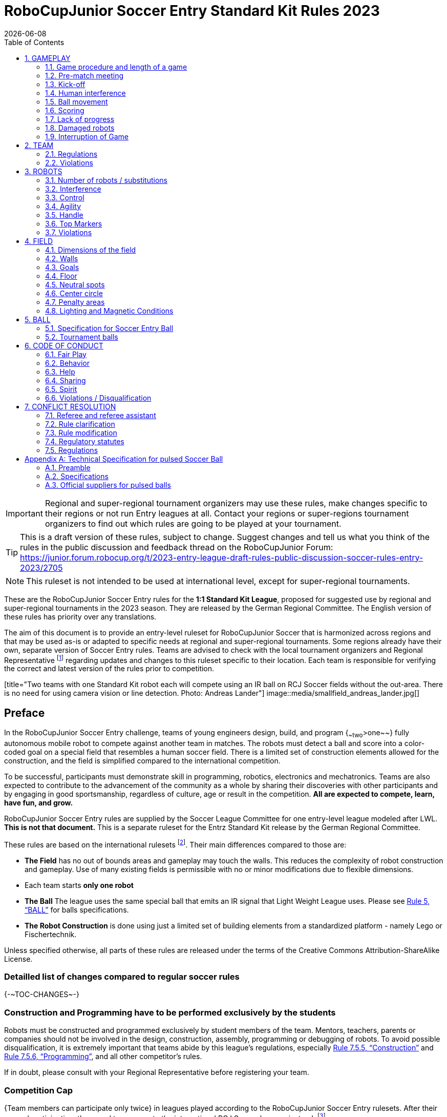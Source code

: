 = RoboCupJunior Soccer Entry Standard Kit Rules 2023
{docdate}
:toc: left
:sectanchors:
:sectlinks:
:xrefstyle: full
:section-refsig: Rule
:sectnums:

ifdef::basebackend-html[]
++++
<link rel="stylesheet" href="https://use.fontawesome.com/releases/v5.3.1/css/all.css" integrity="sha384-mzrmE5qonljUremFsqc01SB46JvROS7bZs3IO2EmfFsd15uHvIt+Y8vEf7N7fWAU" crossorigin="anonymous">
<script src="https://hypothes.is/embed.js" async></script>
++++
endif::basebackend-html[]

:icons: font
:numbered:

IMPORTANT: Regional and
super-regional tournament organizers may use these rules, make changes
specific to their regions or not run Entry leagues at all. Contact your
regions or super-regions tournament organizers to find out which rules are
going to be played at your tournament.

TIP: This is a draft version of these rules, subject to change.
Suggest changes and tell us what you think of the rules in the public
discussion and feedback thread on the RoboCupJunior Forum:
https://junior.forum.robocup.org/t/2023-entry-league-draft-rules-public-discussion-soccer-rules-entry-2023/2705

NOTE: This ruleset is not intended to be used at international level, except for super-regional
tournaments.

These are the RoboCupJunior Soccer Entry rules for the *1:1 Standard Kit League*,
proposed for suggested use by regional and super-regional tournaments in the
2023 season. They are released by the German Regional Committee.
The English version of these rules has priority over any translations.

The aim of this document is to provide an entry-level ruleset for RoboCupJunior Soccer
that is harmonized across regions and that may be used as-is or adapted to
specific needs at regional and super-regional tournaments. Some regions
already have their own, separate version of Soccer Entry rules. Teams are
advised to check with the local tournament organizers and Regional
Representative footnote:[see https://junior.robocup.org/community/ for names
and contact details] regarding updates and changes to this ruleset specific to their
location. Each team is responsible for verifying the correct and latest version
of the rules prior to competition.

[title="Two teams with one Standard Kit robot each will compete using an IR ball
on RCJ Soccer fields without the out-area. There is no need for using camera
vision or line detection. Photo: Andreas Lander"]
image::media/smallfield_andreas_lander.jpg[]

[discrete]
== Preface

In the RoboCupJunior Soccer Entry challenge, teams of young engineers design, build,
and program {~~two~>one~~} fully autonomous mobile robot to compete against
another team in matches. The robots must detect a ball and score into a color-coded goal on
a special field that resembles a human soccer field. There is a limited set of
construction elements allowed for the construction, and the field is simplified
compared to the international competition.

To be successful, participants must demonstrate skill in programming, robotics,
electronics and mechatronics. Teams are also expected to contribute to the
advancement of the community as a whole by sharing their discoveries with other
participants and by engaging in good sportsmanship, regardless of culture, age
or result in the competition. *All are expected to compete, learn, have fun, and grow.*

RoboCupJunior Soccer Entry rules are supplied by the Soccer League Committee
for one entry-level league modeled after LWL. *This is not that document.* This
is a separate ruleset for the Entrz Standard Kit release by the German Regional
Committee.

These rules are based on the international rulesets footnote:[see
https://junior.robocup.org/soccer/]. Their main differences compared to those are:

* *The Field* has no out of bounds areas and gameplay may touch the walls. This
reduces the complexity of robot construction and gameplay. Use of many existing
fields is permissible with no or minor modifications due to flexible dimensions.
* Each team starts *only one robot*
* *The Ball* The league uses the same special ball that emits an IR signal that Light Weight League uses. Please see <<ball>> for balls specifications.
* *The Robot Construction* is done using just a limited set of building elements from
a standardized platform - namely Lego or Fischertechnik.

Unless specified otherwise, all parts of these rules are released under the
terms of the Creative Commons Attribution-ShareAlike License.

[discrete]
=== Detailled list of changes compared to regular soccer rules

{+-~TOC-CHANGES~-+}

[discrete]
=== Construction and Programming have to be performed exclusively by the students

Robots must be constructed and programmed exclusively by student members of the
team. Mentors, teachers, parents or companies should not be involved in the
design, construction, assembly, programming or debugging of robots. To avoid
possible disqualification, it is extremely important that
teams abide by this league's regulations, especially <<regulations-construction>>
and <<regulations-programming>>, and all other competitor’s rules.

If in doubt, please consult with your Regional Representative before
registering your team.

[discrete]
=== Competition Cap

{++Team members can participate only twice++} in leagues played according to the
RoboCupJunior Soccer Entry rulesets. After their second participation, they need to
move on to the international RCJ Soccer leagues instead.
footnote:[Some regions may have exemptions from this rule for this or similar leagues.
Please refer to your local tournament organizers in order to find out in which leagues
you may compete.]

Team members that participated in the international RoboCupJunior Soccer leagues
at any level (local, regional, super-regional, international) before may not
participate in the Entry league(s) again.

[[gameplay]]
== GAMEPLAY

[[game-procedure-and-length-of-a-game]]
=== Game procedure and length of a game

RCJ Soccer games consist of two teams of {~~two~>one~~} robot each, playing soccer against each
other. Each team has one autonomous robot. The game will consist of two
halves. The duration of each half is 10-minutes. There will be a 5-minute break
in between the halves.

The game clock will run for the duration of the halves without stopping (except
when a referee wants to consult another official). The game clock will be
run by a referee or a referee assistant (see <<referee-and-referee-assistant>>
for more information on their roles).

Teams are expected to be at the field 5 minutes before their game starts. Being
at the inspection table does not count in favor of this time limit. Teams that
are late for the start of the game may be penalized one goal *per 30 seconds*
at the referee’s discretion.

The final game score will be trimmed so that there is at most 10-goal
difference between the losing and the winning team.

[[pre-match-meeting]]
=== Pre-match meeting

At the start of the first half of the game, a referee will toss a coin. The
team mentioned first in the draw shall call the coin. The winner of the toss
can choose either which end to kick towards, or to kick off first. The loser of
the toss chooses the other option. After the first half, teams switch sides.
The team not kicking off in the first half of the game will kick off to begin
the second half of the game.

During the pre-match meeting the referee or their assistant may check whether
the robots are capable of playing (i.e., whether they are at least able to
follow and react to the ball). If none of the robots is capable of playing, the
game will not be played and zero goals will be awarded to both teams.

[[kick-off]]
=== Kick-off

Each half of the game begins with a kick-off. All robots must be located on
their own side of the field. All robots must be halted. The ball is positioned
by a referee in the center of the field.

The team kicking off places their robot on the field first.

The team not kicking off will now place their robot on the defensive end of
the field. The robot on the team not kicking off must be at least 30 cm away
from the ball (outside of the center circle).

Robots cannot be placed {~~out of bounds~>inside the goal~~}. Robots cannot be
repositioned once they have been placed, except if the referee requests to
adjust their placement to make sure that the robots are placed properly within
the field positions.

On the referee’s command (usually by whistle), all robots will be started
immediately by each captain. Any robots that are started early will be removed
by the referee from the field and deemed damaged.

Before a kick-off, *all damaged robots* are allowed to return to
the playing field immediately if they are _ready and fully functional_.

If no robots are present at a kick-off (because they are damaged <<damaged-robots>>),
the penalties are discarded and the match resumes with a <<neutral-kickoff>>.

[[neutral-kickoff]]
==== Neutral kick-off

A neutral kick-off is the same as the one described in <<kick-off>> with a
small change: all robots must be at least 30 cm away from the ball
(outside of the center circle).

[[human-interference]]
=== Human interference

Except for the kick-off, human interference from the teams (e.g. touching the
robots) during the game is not allowed unless explicitly permitted by a
referee. Violating team(s)/team member(s) may be disqualified from the game.

The referee or a referee assistant can help robots get unstuck if the ball is
not being disputed near them and if the situation was created from normal
interaction between robots (i.e. it was not a design or programming flaw of the
robot alone). The referee or a referee assistant will pull back the robots just
enough for them to be able to move freely again.

[[ball-movement]]
=== Ball movement

A robot cannot hold a ball. Holding a ball is defined as taking full control of
the ball by removing all of degrees of freedom. Examples for ball holding
include fixing a ball to the robot’s body, surrounding a ball using the robot’s
body to prevent access by others, encircling the ball or somehow trapping the
ball with any part of the robot’s body. If a ball does not roll while a robot
is moving, it is a good indication that the ball is trapped.

The only exception to holding is the use of a rotating drum (a "dribbler") that
imparts dynamic back spin on the ball to keep the ball on its surface.

Other players must be able to access the ball.

The ball needs to stay within the bounds of the field, as defined by the
walls. If a robot moves the ball outside of the field (that is, beyond the walls
or above their height), it is deemed damaged. (<<damaged-robots>>)
[[scoring]]
=== Scoring

A goal is scored when the ball strikes or touches the back wall of the goal.
Goals scored by any robot have the same end result: they give one goal to the
team on the opposite side. After a goal, the game will be restarted with a
kick-off from the team who was scored against.

[[lack-of-progress]]
=== Lack of progress

Lack of progress occurs if there is no progress in the gameplay for a
reasonable period of time and the situation is not likely to change. Typical
lack of progress situations are when the ball is stuck between robots, when
there is no change in ball and robot’s positions, or when the ball is beyond
detection or reach capability of all robots on the field.

After a visible and loud count footnote:[usually a count of three],
a referee will call `*lack of progress*` and
will move the ball to the nearest unoccupied neutral spot. If this does not
solve the lack of progress, the referee may move the ball to a different
neutral spot.


[[damaged-robots]]
=== Damaged robots

If a robot is damaged, it has to be taken off the field and must be fixed
before it can play again. Even if repaired, the robot must remain off the field
for at least one minute or until the next kick-off is due.

Some examples of a damaged robot include:

* it does not respond to the ball, or is unable to move (it lost pieces,
power, etc.).
* it turns over on its own accord.

Computers and repair equipment are not permitted in the playing area during
gameplay. Usually, a team member will need to take the damaged robot to an
"approved repair table" near the playing area. A referee may permit robot
sensor calibration, computers and other tools in the playing area, only for the
5 minutes before the start of each half.

After a robot has been fixed, it will be placed on the unoccupied neutral spot
furthest from the ball, facing its own goal. A robot can only be returned to
the field if the damage has been repaired. If the referee notices that the
robot was returned to the field with the same original problem, they may ask
the robot to be removed and proceed with the game as if the robot had not been
returned.

*Only the referee decides whether a robot is damaged.* A robot can only be
taken off or returned with the referee’s permission.

Whenever a robot is removed from play, its motors must be turned off.


[[interruption-of-game-ref-interruption]]
=== Interruption of Game

In principle, a game will not be stopped.

A referee can stop the game if there is a situation on or around the field
which the referee wants to discuss with an official of the tournament or if the
ball malfunctions and a replacement is not readily available.

When the referee has stopped the game, all robots must be stopped and remain on
the field untouched. The referee may decide whether the game will be
continued/resumed from the situation in which the game was stopped or by a
kick-off.

[[team]]
== TEAM

[[team-regulations]]
=== Regulations

A team must have more than one member to form a RoboCupJunior team to
participate in the competition. Team member(s) and/or robot(s) cannot
be shared between teams.
The maximum number of team members is defined by each competition respectively,
but is usually 4.

Each team member needs to carry a technical role.

Each team must have a *captain*. The captain is the person responsible
for communication with referees. The team can replace its captain
with another team member during
the competition. Each team is allowed to have at most two members beside the
field during gameplay: they will usually be the captain and an
assistant team member.

[[team-violations]]
=== Violations

Teams that do not abide by the rules are not allowed to participate.

{~~Robots are expected to be
capable of dealing with any colors above the walls (e.g. blue, yellow,
green or orange shirts) either in hardware (e.g. limiting the field of view from looking up) or
in software (e.g. masking the input image).~>Any person close to playing fields
with walls lower than 22cm is not allowed to wear any yellow or blue clothes that
can be seen by the robots (to avoid interference). A referee can require a team
member to change clothes or to be replaced by another team member if interference
is suspected.~~}

The referee can interrupt a game in progress if any kind of interference from
spectators is suspected (color clothing, IR emitters, camera flashes, mobile
phones, radios, computers, etc.).

This needs to be confirmed by the tournament organizers if a claim is placed by the other
team. A team claiming that their robot is affected by colors has to show the
proof/evidence of the interference.

.Anyone close to the playing field is not allowed to wear orange, yellow or blue clothes
image::media/image2.png[scaledwidth=35.0%]

[[robots]]
== ROBOTS

[[number-of-robots-substitution]]
=== Number of robots / substitutions

Each team is allowed to have {~~at most two robots~>only one robot~~} for the full tournament.
The substitution of robots during the competition within the team or
with other teams is forbidden.

[[robots-interference]]
=== Interference

Robots are not allowed to be colored yellow or blue in order to avoid
interference. Yellow or blue colored parts used in the construction of
the robot must either be occluded by other parts from the perception by another
robot or be taped/painted with a neutral color.

Robots must not produce magnetic interference in another robot on the field.

Robots must not produce visible light that may prevent the opposing team from
playing when placed on a flat surface. Any part of a robot that produces light
that may interfere with the opposing robot’s vision system must be covered.

A team claiming that their robot is affected by the other team’s robot in any
way must show the proof/evidence of the interference. Any interference needs to
be confirmed by the tournament organizers if a claim is placed by the other team.

[[robots-control]]
=== Control

The use of remote control of any kind is not allowed during the match. Robots
must be started and stopped manually by humans and be controlled autonomously.


[[agility]]
=== Agility

Robots must be constructed and programmed in a way that their movement is not
limited to only one dimension (defined as a single axis, such as only moving in
a straight line). They must move in all directions, for example by turning.

Robots must respond to the ball in a direct forward movement towards it. For
example, it is not enough to basically just move left and right in front of
their own goal, it must also move directly towards the ball in a forward
movement. A robot must be able to seek and approach the ball
anywhere on the field.

A robot must touch the ball that is placed no further than 20 cm from any point
on its convex hull within 10 seconds. If a robot does not do so within the time
limit, it is deemed to be damaged. (See <<damaged-robots, Damaged Robots>>.)

{++ Robots may enter the goals. ++}

[[handle]]
=== Handle

All robots must have a stable and easily noticeable handle to hold and to lift
them. The handle must be easily accessible and allow the robot to be picked up
from at least 5 cm above the highest structure of the robot.

The dimensions of the handle may exceed the robot height
limitation, but the part of the handle that exceeds this
limit cannot be used to mount components of the robot.

[[top-markers]]
=== Top Markers

{~~A robot must have markings in order to be distinguished by the referee. ~>
Top markers (as mentioned in the international rulesets) are not required.++}

[[violations]]
=== Violations

Robots that do not abide by these specifications/regulations are not allowed to play.

If violations are detected during a running game the team may be disqualified for
that game.

If similar violations occur repeatedly, the team may be disqualified from the
tournament.

[[field]]
== FIELD

[[dimensions-of-the-field]]
=== Dimensions of the field

The playing field is {~~158cm~>between 110 cm and 160 cm~~} in width.

The playing field is {~~219cm~>between 180 cm and 225 cm~~} in depth.

This allows for re-using existing equipment such as older RCJ soccer fields
(122 cm by 183 cm, used to be called "Soccer A") which is recommended where
available or FLL (236 cm, 221 cm with goals placed inside by 114 cm) and
regular RCJ Soccer fields to be temporarily converted with some temporary
wooden walls (219 cm x 158 cm with walls on lines). Teams should contact the
organizers of
their tournament about the exact dimensions used within the competition.

[[field-walls]]
=== Walls

Walls are placed all around the field. The height of the {~~wall is 22cm~>wall is between
10cm and 25cm~~}. A height of at least 14 cm is recommended. The walls are colored matte black.

{++The four corners of the field are flattened in order to make it easier
for robots to retrieve the ball from a corner. The flat area is approx. 14cm in width.++}

{++There is no outer area.++}

[[goals]]
=== Goals

The field has two goals, centered on each of the shorter sides of the playing
field. The goal inner space is {~~60 cm~>45 to 60 cm wide~~} and 74 mm deep. It is
outside the playing field (submerged into the walls). The height of the goal
is equal to the height of the walls.

{++The goal *may or may not have* a cross-bar on top.
The size of the cross-bar is 2±1 cm in height.++}

The interior walls and the crossbar of each goal are colored matte, one goal
yellow, the other goal blue.
It is recommended that the blue be of a brighter shade so that it is different
enough from the black exterior.

[[floor]]
=== Floor

The floor
consists of green carpet ideally of darker shade on top of a hard level surface. Teams should design robots
to be tolerant or adaptable to different fibers, textures, construction,
density, shades and designs of carpet especially when competing amongst different
regions. Teams are encouraged to visit regional resources or reach out to Local
Organization Committee for suggestions if desiring to build their own practice
field(s).

[[neutral-spots]]
=== Neutral spots

There are five neutral spots defined in the field. One is in the center of the
field. The other four are adjacent to each corner, located 45 cm along the long
edge of the field, aligned either with each goal post towards the middle of the field
(from the goal post) or aligned with the outside line of the penalty area.
The neutral spots can be drawn with a thin black marker.
The neutral spots ought to be of circular shape measuring 1 cm in diameter.

[[center-circle]]
=== Center circle

A center circle will be drawn on the field. It is 60 cm in diameter. It is a
thin black marker line. It is there for Referees and Captains as guidance
during kick-off.

[[penalty-areas]]
=== Penalty areas

In front of each goal there is a {~~25cm wide and 80cm long penalty area
~>penalty area (optional). It is decorative and serves no purpose in gameplay~~}.

[[lighting-and-magnetic-conditions]]
=== Lighting and Magnetic Conditions

The tournament organizers will do their best to limit the amount of external lightning and
magnetic interference. However, the robots need to be constructed in a way
which allows them to work in conditions that are not perfect (i.e. by not
relying on compass sensors or specific lightning conditions).

[discrete]
[[field-diagrams]]
== FIELD DIAGRAMS

image:media/smallfield-with-measures.png[image,scaledwidth=90.0%]

[[ball]]
== BALL

[[specification-for-ball]]
=== Specification for Soccer Entry Ball

See <<technical-specification-for-pulsed-soccer-ball>>.

[[tournament-balls]]
=== Tournament balls

Balls for the tournament must be made available by the tournament organizers.
Tournament organizers are not responsible for providing balls for practice.

[[code-of-conduct]]
== CODE OF CONDUCT

[[fair-play]]
=== Fair Play

It is expected that the aim of all teams is to play a fair and clean game of
robot soccer. It is expected that all robots will be built with consideration
to other participants.

Robots are not allowed to cause deliberate interference with or damage to other
robots during normal gameplay.

Robots are not allowed to cause damage to the field or to the ball during
normal gameplay.

A robot that causes damage may be disqualified from a specific match at the
tournament organizer's discretion.

Humans are not allowed to cause deliberate interference with robots or damage
to the field or the ball.

[[behavior]]
=== Behavior

All participants are expected to behave themselves. All movement and behavior
is to be of a subdued nature within the tournament venue.

[[help]]
=== Help

Mentors (teachers, parents, chaperones, and other adult team-members including
translators) are not allowed in the student work area unless it is explicitly
but temporarily permitted by tournament organizers. Only
participating students are allowed to be inside the work area.

*Mentors must not touch, build, repair, or program any robots.*

[[sharing]]
=== Sharing

The understanding that any technological and curricular developments should be
shared among the RoboCup and RoboCupJunior participants after the tournament
has been a part of world RoboCup competitions.

[[spirit]]
=== Spirit

It is expected that all participants, students, mentors, and parents will
respect the RoboCupJunior mission.

*_It is not whether you win or lose, but how much you learn that counts!_*

[[violations-disqualification]]
=== Violations / Disqualification

Teams that violate the code of conduct may be disqualified from the tournament.
It is also possible to disqualify only single person or single robot from
further participation in the tournament.

In less severe cases of violations of the code of conduct, a team will be given
a warning. In severe or repeated cases of
violations of the code of conduct a team may be disqualified immediately
without a warning.

[[conflict-resolution]]
== CONFLICT RESOLUTION

[[referee-and-referee-assistant]]
=== Referee and referee assistant

The referee is a person in charge of making decisions with regards to the game,
according to these rules, and may be assisted by a referee assistant.

*During gameplay, the decisions made by the referee and/or the referee
assistant are final.*

Any argument with the referee or the referee assistant can result in a warning.
If the argument continues or another argument occurs, this may result in
immediate disqualification from the game.

Only the captain has a mandate to freely speak to the referee and/or their
assistant. Shouting at a referee and/or their assistant, as well as demanding a
change in ruling may be penalized by a warning at the referee’s
discretion.

At the conclusion of the game, the result recorded in the scoresheet is final.
The referee will ask the captains to add written comments to the scoresheet if
they consider them necessary. These comments will be reviewed by the tournament
organizers.

[[rule-clarification]]
=== Rule clarification

Rule clarification may be made by the tournament organizers
and the Soccer League Committee, if necessary even during a tournament.

[[rule-modification]]
=== Rule modification

If special circumstances, such as unforeseen problems or capabilities of a
robot occur, rules may be modified by the tournament organizers, if
necessary even during a tournament.

[[regulatory-statutes]]
=== Regulatory statutes

Each RoboCupJunior competition may have its own regulatory statutes to define
the procedure of the tournament (for example the SuperTeam system, game modes,
the inspection of robots, interviews, schedules, etc.). Regulatory statutes
become a part of this ruleset.

[[regulations]]
=== Regulations

[[robots-construction]]
==== Construction

{++The size of the robot is limited to 22,4 cm by 22,4 cm by 22,4 cm. This corresponds to 28
Lego studs. There is no weight limit for the robot.++}

{++Only parts from the Lego system or the Fischertechnik system are allowed to build the robot.
Only one processor brick per robot is allowed. A maximum of 4 motors and 4 sensors is
allowed (no splitters). All commercial sensors from Lego or from Fischertechnik can be used.++}

*Exception:* One compass sensor and one ball detector from external suppliers may be used.

*Exception:* Commercially available Camera systems and non-Lego/Non-Fischertechnik adapter cables
may be used.

*Exception:* The handle can be of other material not included in the Lego or Fischertechnik system.
If this is the case, the handle cannot be used to mount technical components of the robot.


[[dimensions]]
==== Dimensions

Robots will be measured in an upright position with all parts extended. A
robot’s dimensions must not exceed the following limits:

|===
|size ^[0]^ | 22.0 cm +
|height | 22.0 cm ^[1]^ +
|weight | 1100 g ^[2]^ +
|ball-capturing zone | 3.0 cm +
|voltage | 12.0 V ^[3]^ ^[4]^ +
|===

TIP: [0] Robot must fit {++smoothly++} into a cylinder of this diameter

TIP: [1] The handle of a robot may exceed the height.

TIP: [2] The weight of the robot includes that of the handle.

NOTE: [4] Voltage limits relate to the *nominal values*, deviations at the
power pack due to the fact that charged will be tolerated.

Ball-capturing zone is defined as any internal space created when a straight
edge is placed on the protruding points of a robot. This means the ball must
not enter the convex hull of a robot by more than the specified depth.
Furthermore, it must be possible for another robot to take possession of the
ball.

[[regulations-inference]]
==== Infrared interference

Components designed to emit IR (e.g. ToF, LiDAR, IR distance sensors,
IR LEDs/LASERs etc.) are not allowed and tournament organizers will require
such devices to be removed or covered up.

Infrared light reflecting materials must not be visible.
If robots are colored, they must be colored matte. Minor parts that
reflect infrared light could be used as long as other robots are not affected.

[[regulations-limitations]]
==== Limitations

A robot may use any number of cameras without restrictions on lenses,
optical parts, optical systems, and total field of view. Components may be
sourced in any way the team sees fit.

[[regulations-construction]]
==== Construction

IMPORTANT: Robots must be constructed exclusively by the student members of a
team. Mentors, teachers, parents or companies may not be involved in the
design, construction, and assembly of robots.

Robots must be constructed in a way that they can be started by the captain
without the help of another person.

When batteries are transported or moved, it is *strongly* recommended that safety bags be
used. Reasonable efforts should be made to make sure that in all circumstances
robots avoid short-circuits and chemical or air leaks.

IMPORTANT: The use of swollen, tattered or otherwise dangerous battery is not
allowed.

[[regulations-programming]]
==== Programming

Robots must be programmed exclusively by student members of the team. Mentors,
teachers, parents or companies should not be involved in the programming and
debugging of robots.

For the programming of the robots, any programming language, interface or
integrated development environment (IDE) may be used. The use of programs that
come together with a commercial kit (especially sample programs or presets) or
substantial parts of such programs are not allowed. It is not allowed to use
sample programs, not even if they are modified.

[[regulations-inspections]]
==== Inspections

Robots must be inspected and certified every day before the first game is
played. The tournament organizers may request other inspections if necessary,
including random inspections which may happen at any time. The routine
inspections include:

* Weight restrictions (see <<dimensions>>).
* Robot dimensions (see <<dimensions>>).
* Voltage restrictions (see <<dimensions>> and <<regulations-limitations>>).
* Kicker strength limits, if the robot has a kicker (see <<kicker-power-measuring>>).

Proof must be provided by each team that its robots comply with these
regulations, for example, by a detailed documentation or logbook. Teams may be
interviewed about their robots and the development process at any time during a
tournament.


[appendix]
[[technical-specification-for-pulsed-soccer-ball]]
== Technical Specification for pulsed Soccer Ball

[[pulsed-preamble]]
=== Preamble

Answering to the request for a soccer ball for RCJ tournaments that would be
more robust to interfering lights, less energy consuming and mechanically more
resistant, the Soccer League Committee defined the following technical
specifications with the special collaboration from EK Japan and HiTechnic.

Producers of these balls must apply for a certification process upon which they
can exhibit the RCJ-compliant label and their balls used in RCJ tournaments.

Balls with these specifications can be detected using specific sensors from
HiTechnic (IRSeeker - information on distance and angle) but also common IR
remote control receivers (TSOP1140, TSOP31140, GP1UX511QS, etc.
- on-off detection with a possible gross indication of distance).

[[pulsed-specifications]]
=== Specifications

[[ir-light]]
==== IR light

The ball emits infra-red (IR) light of wavelengths in the range 920nm - 960nm,
pulsed at a square-wave carrier frequency of 40 kHz. The ball should have
enough ultra-bright, wide-angle LEDs to minimize unevenness of the IR output.

[[pulsed-diameter]]
==== Diameter

The diameter of the ball is required to be 74mm. A well-balanced ball shall be
used.

[[pulsed-drop-test]]
==== Drop Test

The ball must be able to resist normal gameplay. As an indication of its
durability, it should be able to survive, undamaged, a free-fall from 1.5
meters onto a hardwood table or floor.

[[pulsed-modulation]]
==== Modulation

The 40 kHz carrier output of the ball shall be modulated with a trapezoidal
(stepped) waveform of frequency 1.2 kHz. Each 833-microsecond cycle of the
modulation waveform shall comprise 8 carrier pulses at full intensity, followed
(in turn) by 4 carrier pulses at 1/4 of full intensity, four pulses at 1/16 of
full intensity and four pulses at 1/64 of full intensity, followed by a space
(i.e. zero intensity) of about 346 microseconds. The peak current level in the
LEDs shall be within the range 45-55mA. The radiant intensity shall be more
than 20mW/sr per LED.

[[pulsed-battery-life]]
==== Battery Life

If the ball has an embedded rechargeable battery, when new and fully charged it
should last for more than 3 hours of continuous use before the brightness of
the LEDs drops to 90% of the initial value. If the ball uses replaceable
batteries, a set of new high-quality alkaline batteries should last for more
than 8 hours of continuous use before the brightness of the LEDs drops to 90%
of the initial value.

[[pulsed-coloration]]
==== Coloration

The ball must not have any marks or discoloration that can be confused with
goals, or the field itself.

[[official-suppliers-for-pulsed-balls]]
=== Official suppliers for pulsed balls

Currently, there is one ball that has been approved by the
Soccer League Committee:

- RoboCupJunior Soccer ball operating in MODE A (pulsed) made by EK Japan/Elekit (https://elekit.co.jp/en/product/RCJ-05R)

Note that this ball was previously called RCJ-05. While you may not be able to
find a ball with this name anymore, any IR ball produced by EK Japan/Elekit is
considered to be approved by the Soccer League Committee.
